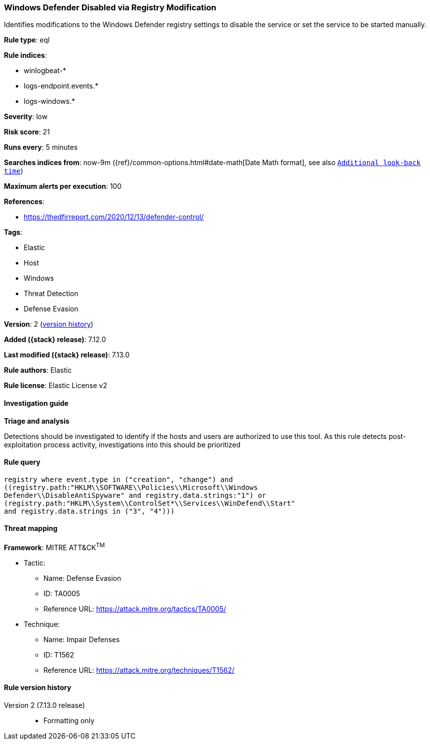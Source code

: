 [[windows-defender-disabled-via-registry-modification]]
=== Windows Defender Disabled via Registry Modification

Identifies modifications to the Windows Defender registry settings to disable the service or set the service to be started manually.

*Rule type*: eql

*Rule indices*:

* winlogbeat-*
* logs-endpoint.events.*
* logs-windows.*

*Severity*: low

*Risk score*: 21

*Runs every*: 5 minutes

*Searches indices from*: now-9m ({ref}/common-options.html#date-math[Date Math format], see also <<rule-schedule, `Additional look-back time`>>)

*Maximum alerts per execution*: 100

*References*:

* https://thedfirreport.com/2020/12/13/defender-control/

*Tags*:

* Elastic
* Host
* Windows
* Threat Detection
* Defense Evasion

*Version*: 2 (<<windows-defender-disabled-via-registry-modification-history, version history>>)

*Added ({stack} release)*: 7.12.0

*Last modified ({stack} release)*: 7.13.0

*Rule authors*: Elastic

*Rule license*: Elastic License v2

==== Investigation guide

*Triage and analysis*

Detections should be investigated to identify if the hosts and users are authorized to use this tool. As this rule detects post-exploitation process activity, investigations into this should be prioritized

==== Rule query


[source,js]
----------------------------------
registry where event.type in ("creation", "change") and
((registry.path:"HKLM\\SOFTWARE\\Policies\\Microsoft\\Windows
Defender\\DisableAntiSpyware" and registry.data.strings:"1") or
(registry.path:"HKLM\\System\\ControlSet*\\Services\\WinDefend\\Start"
and registry.data.strings in ("3", "4")))
----------------------------------

==== Threat mapping

*Framework*: MITRE ATT&CK^TM^

* Tactic:
** Name: Defense Evasion
** ID: TA0005
** Reference URL: https://attack.mitre.org/tactics/TA0005/
* Technique:
** Name: Impair Defenses
** ID: T1562
** Reference URL: https://attack.mitre.org/techniques/T1562/

[[windows-defender-disabled-via-registry-modification-history]]
==== Rule version history

Version 2 (7.13.0 release)::
* Formatting only

